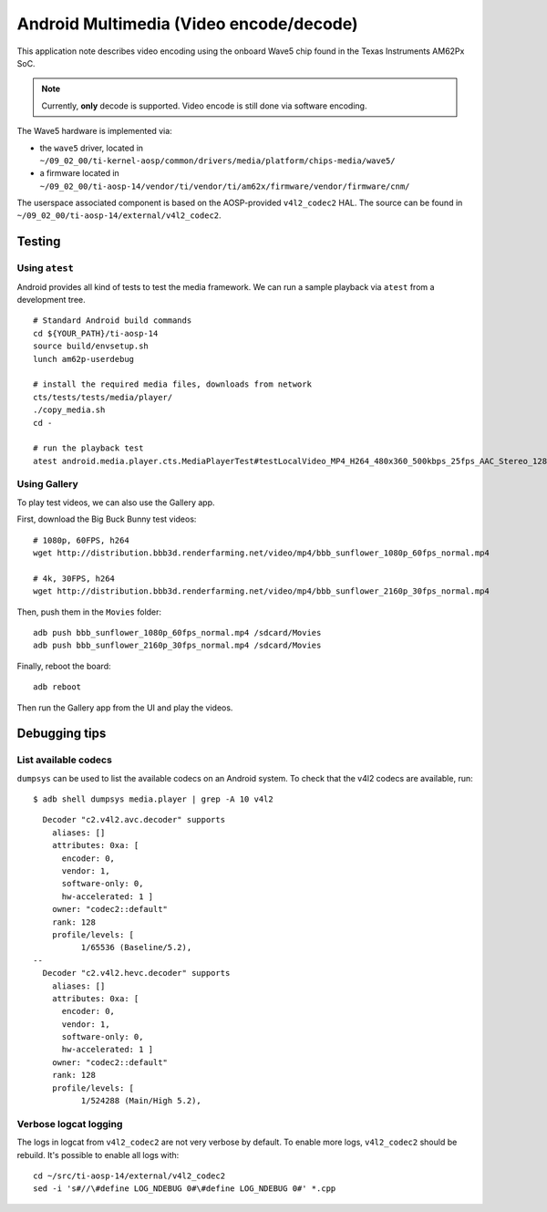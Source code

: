 .. _Android Multimedia Wave5:

========================================
Android Multimedia (Video encode/decode)
========================================

This application note describes video encoding using the onboard Wave5 chip found in
the Texas Instruments AM62Px SoC.

.. note::

   Currently, **only** decode is supported. Video encode is still done via software encoding.

The Wave5 hardware is implemented via:

- the ``wave5`` driver, located in ``~/09_02_00/ti-kernel-aosp/common/drivers/media/platform/chips-media/wave5/``
- a firmware located in ``~/09_02_00/ti-aosp-14/vendor/ti/vendor/ti/am62x/firmware/vendor/firmware/cnm/``

The userspace associated component is based on the AOSP-provided ``v4l2_codec2`` HAL.
The source can be found in ``~/09_02_00/ti-aosp-14/external/v4l2_codec2``.


Testing
=======

Using ``atest``
---------------

Android provides all kind of tests to test the media framework.
We can run a sample playback via ``atest`` from a development tree.

::

   # Standard Android build commands
   cd ${YOUR_PATH}/ti-aosp-14
   source build/envsetup.sh
   lunch am62p-userdebug

   # install the required media files, downloads from network
   cts/tests/tests/media/player/
   ./copy_media.sh
   cd -

   # run the playback test
   atest android.media.player.cts.MediaPlayerTest#testLocalVideo_MP4_H264_480x360_500kbps_25fps_AAC_Stereo_128kbps_44110Hz

Using Gallery
-------------

To play test videos, we can also use the Gallery app.

First, download the Big Buck Bunny test videos::

   # 1080p, 60FPS, h264
   wget http://distribution.bbb3d.renderfarming.net/video/mp4/bbb_sunflower_1080p_60fps_normal.mp4

   # 4k, 30FPS, h264
   wget http://distribution.bbb3d.renderfarming.net/video/mp4/bbb_sunflower_2160p_30fps_normal.mp4

Then, push them in the ``Movies`` folder::

   adb push bbb_sunflower_1080p_60fps_normal.mp4 /sdcard/Movies
   adb push bbb_sunflower_2160p_30fps_normal.mp4 /sdcard/Movies

Finally, reboot the board::

   adb reboot

Then run the Gallery app from the UI and play the videos.

Debugging tips
==============

List available codecs
---------------------

``dumpsys`` can be used to list the available codecs on an Android system.
To check that the v4l2 codecs are available, run::

   $ adb shell dumpsys media.player | grep -A 10 v4l2

::

      Decoder "c2.v4l2.avc.decoder" supports
        aliases: []
        attributes: 0xa: [
          encoder: 0,
          vendor: 1,
          software-only: 0,
          hw-accelerated: 1 ]
        owner: "codec2::default"
        rank: 128
        profile/levels: [
              1/65536 (Baseline/5.2),
    --
      Decoder "c2.v4l2.hevc.decoder" supports
        aliases: []
        attributes: 0xa: [
          encoder: 0,
          vendor: 1,
          software-only: 0,
          hw-accelerated: 1 ]
        owner: "codec2::default"
        rank: 128
        profile/levels: [
              1/524288 (Main/High 5.2),


Verbose logcat logging
----------------------

The logs in logcat from ``v4l2_codec2`` are not very verbose by default.
To enable more logs, ``v4l2_codec2`` should be rebuild. It's possible to enable all logs with::

   cd ~/src/ti-aosp-14/external/v4l2_codec2
   sed -i 's#//\#define LOG_NDEBUG 0#\#define LOG_NDEBUG 0#' *.cpp
